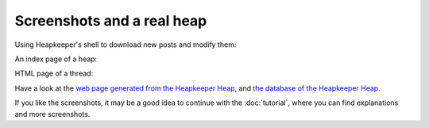 Screenshots and a real heap
===========================

Using Heapkeeper's shell to download new posts and modify them:

.. image:: images/shell.png
      :align: center

.. .. Text in the screenshot:

.. .. $ python hk.py
.. .. Importing hkrc...
.. .. Importing hkrc OK
.. ..
.. .. >>> ls()  # listing all posts
.. .. <usr/0> Powell in trouble  Peter Bogert  (2010.04.10. 11:36)
.. ..   <usr/1> Powell in trouble  Susan Calvin  (2010.04.10. 11:40)
.. .. >>> dl()  # downloading new posts
.. .. Reading settings...
.. .. Connecting...
.. .. Connected
.. .. Checking...
.. .. 1 new message found.
.. .. Downloading...
.. .. 1 new message downloaded.
.. .. >>> ls()
.. .. <usr/0> Powell in trouble  Peter Bogert  (2010.04.10. 11:36)
.. ..   <usr/1> Powell in trouble  Susan Calvin  (2010.04.10. 11:40)
.. ..     <usr/2> Powell in trouble  Peter Bogert  (2010.04.10. 11:58)
.. .. >>> cat(2)  # printing post 2
.. .. Heapid: 2
.. .. Author: Peter Bogert
.. .. Subject: Powell in trouble
.. .. Message-Id: <b29f917d080@mail.usrobots.com>
.. .. Date: Sat, 10 Apr 2010 11:58:24 +0000
.. ..
.. .. I have just found out, Donovan is also in trouble!
.. ..
.. .. Peter
.. .. >>> sSr(0, 'Powell and Donovan in trouble') # renaming the subject
.. .. >>> ls()
.. .. <usr/0> Powell and Donovan in trouble  Peter Bogert  (2010.04.10. 11:36)
.. ..   <usr/1> Powell and Donovan in trouble  Susan Calvin  (2010.04.10. 11:40)
.. ..     <usr/2> Powell and Donovan in trouble  Peter Bogert  (2010.04.10. 11:58)
.. .. >>>

An index page of a heap:

.. image:: images/1.png
      :align: center

HTML page of a thread:

.. image:: images/2.png
      :align: center

Have a look at the `web page generated from the Heapkeeper Heap`__, and `the
database of the Heapkeeper Heap`__.

__ http://heapkeeper-heap.github.com
__ http://github.com/hcs42/heapkeeper-heap

If you like the screenshots, it may be a good idea to continue with the
:doc:`tutorial`, where you can find explanations and more screenshots.

